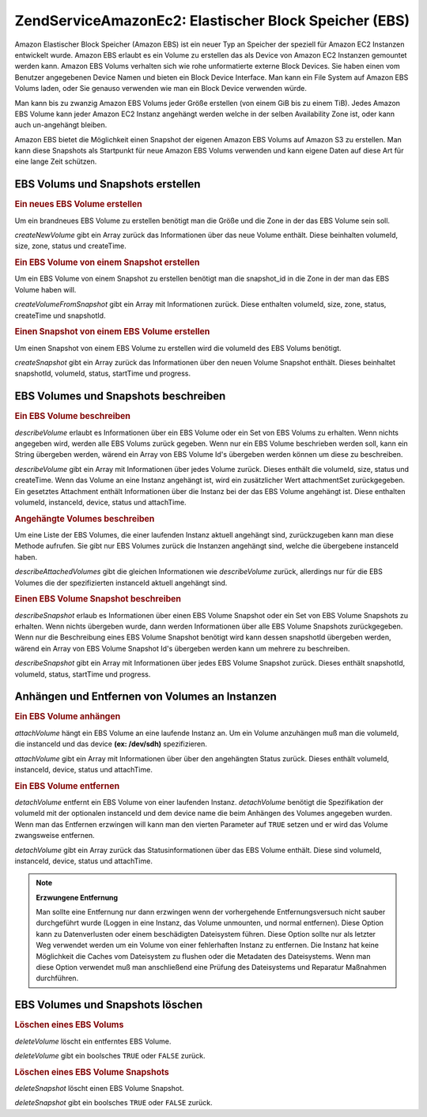 .. EN-Revision: none
.. _zendservice.amazon.ec2.ebs:

ZendService\Amazon\Ec2: Elastischer Block Speicher (EBS)
=========================================================

Amazon Elastischer Block Speicher (Amazon EBS) ist ein neuer Typ an Speicher der speziell für Amazon EC2 Instanzen
entwickelt wurde. Amazon EBS erlaubt es ein Volume zu erstellen das als Device von Amazon EC2 Instanzen gemountet
werden kann. Amazon EBS Volums verhalten sich wie rohe unformatierte externe Block Devices. Sie haben einen vom
Benutzer angegebenen Device Namen und bieten ein Block Device Interface. Man kann ein File System auf Amazon EBS
Volums laden, oder Sie genauso verwenden wie man ein Block Device verwenden würde.

Man kann bis zu zwanzig Amazon EBS Volums jeder Größe erstellen (von einem GiB bis zu einem TiB). Jedes Amazon
EBS Volume kann jeder Amazon EC2 Instanz angehängt werden welche in der selben Availability Zone ist, oder kann
auch un-angehängt bleiben.

Amazon EBS bietet die Möglichkeit einen Snapshot der eigenen Amazon EBS Volums auf Amazon S3 zu erstellen. Man
kann diese Snapshots als Startpunkt für neue Amazon EBS Volums verwenden und kann eigene Daten auf diese Art für
eine lange Zeit schützen.

.. _zendservice.amazon.ec2.ebs.creating:

EBS Volums und Snapshots erstellen
----------------------------------

.. _zendservice.amazon.ec2.ebs.creating.volume:

.. rubric:: Ein neues EBS Volume erstellen

Um ein brandneues EBS Volume zu erstellen benötigt man die Größe und die Zone in der das EBS Volume sein soll.

*createNewVolume* gibt ein Array zurück das Informationen über das neue Volume enthält. Diese beinhalten
volumeId, size, zone, status und createTime.

.. code-block:: php
   :linenos:

   $ec2_ebs = new ZendService\Amazon\Ec2\Ebs('aws_key','aws_secret_key');
   $return = $ec2_ebs->createNewVolume(40, 'us-east-1a');

.. _zendservice.amazon.ec2.ebs.creating.volumesnapshot:

.. rubric:: Ein EBS Volume von einem Snapshot erstellen

Um ein EBS Volume von einem Snapshot zu erstellen benötigt man die snapshot_id in die Zone in der man das EBS
Volume haben will.

*createVolumeFromSnapshot* gibt ein Array mit Informationen zurück. Diese enthalten volumeId, size, zone, status,
createTime und snapshotId.

.. code-block:: php
   :linenos:

   $ec2_ebs = new ZendService\Amazon\Ec2\Ebs('aws_key','aws_secret_key');
   $return = $ec2_ebs->createVolumeFromSnapshot('snap-78a54011', 'us-east-1a');

.. _zendservice.amazon.ec2.ebs.creating.snapshot:

.. rubric:: Einen Snapshot von einem EBS Volume erstellen

Um einen Snapshot von einem EBS Volume zu erstellen wird die volumeId des EBS Volums benötigt.

*createSnapshot* gibt ein Array zurück das Informationen über den neuen Volume Snapshot enthält. Dieses
beinhaltet snapshotId, volumeId, status, startTime und progress.

.. code-block:: php
   :linenos:

   $ec2_ebs = new ZendService\Amazon\Ec2\Ebs('aws_key','aws_secret_key');
   $return = $ec2_ebs->createSnapshot('volumeId');

.. _zendservice.amazon.ec2.ebs.describing:

EBS Volumes und Snapshots beschreiben
-------------------------------------

.. _zendservice.amazon.ec2.ebs.describing.volume:

.. rubric:: Ein EBS Volume beschreiben

*describeVolume* erlaubt es Informationen über ein EBS Volume oder ein Set von EBS Volums zu erhalten. Wenn nichts
angegeben wird, werden alle EBS Volums zurück gegeben. Wenn nur ein EBS Volume beschrieben werden soll, kann ein
String übergeben werden, wärend ein Array von EBS Volume Id's übergeben werden können um diese zu beschreiben.

*describeVolume* gibt ein Array mit Informationen über jedes Volume zurück. Dieses enthält die volumeId, size,
status und createTime. Wenn das Volume an eine Instanz angehängt ist, wird ein zusätzlicher Wert attachmentSet
zurückgegeben. Ein gesetztes Attachment enthält Informationen über die Instanz bei der das EBS Volume angehängt
ist. Diese enthalten volumeId, instanceId, device, status und attachTime.

.. code-block:: php
   :linenos:

   $ec2_ebs = new ZendService\Amazon\Ec2\Ebs('aws_key','aws_secret_key');
   $return = $ec2_ebs->describeVolume('volumeId');

.. _zendservice.amazon.ec2.ebs.describing.attachedvolumes:

.. rubric:: Angehängte Volumes beschreiben

Um eine Liste der EBS Volumes, die einer laufenden Instanz aktuell angehängt sind, zurückzugeben kann man diese
Methode aufrufen. Sie gibt nur EBS Volumes zurück die Instanzen angehängt sind, welche die übergebene instanceId
haben.

*describeAttachedVolumes* gibt die gleichen Informationen wie *describeVolume* zurück, allerdings nur für die EBS
Volumes die der spezifizierten instanceId aktuell angehängt sind.

.. code-block:: php
   :linenos:

   $ec2_ebs = new ZendService\Amazon\Ec2\Ebs('aws_key','aws_secret_key');
   $return = $ec2_ebs->describeAttachedVolumes('instanceId');

.. _zendservice.amazon.ec2.ebs.describing.snapshot:

.. rubric:: Einen EBS Volume Snapshot beschreiben

*describeSnapshot* erlaub es Informationen über einen EBS Volume Snapshot oder ein Set von EBS Volume Snapshots zu
erhalten. Wenn nichts übergeben wurde, dann werden Informationen über alle EBS Volume Snapshots zurückgegeben.
Wenn nur die Beschreibung eines EBS Volume Snapshot benötigt wird kann dessen snapshotId übergeben werden,
wärend ein Array von EBS Volume Snapshot Id's übergeben werden kann um mehrere zu beschreiben.

*describeSnapshot* gibt ein Array mit Informationen über jedes EBS Volume Snapshot zurück. Dieses enthält
snapshotId, volumeId, status, startTime und progress.

.. code-block:: php
   :linenos:

   $ec2_ebs = new ZendService\Amazon\Ec2\Ebs('aws_key','aws_secret_key');
   $return = $ec2_ebs->describeSnapshot('volumeId');

.. _zendservice.amazon.ec2.ebs.attachdetach:

Anhängen und Entfernen von Volumes an Instanzen
-----------------------------------------------

.. _zendservice.amazon.ec2.ebs.attachdetach.attach:

.. rubric:: Ein EBS Volume anhängen

*attachVolume* hängt ein EBS Volume an eine laufende Instanz an. Um ein Volume anzuhängen muß man die volumeId,
die instanceId und das device **(ex: /dev/sdh)** spezifizieren.

*attachVolume* gibt ein Array mit Informationen über über den angehängten Status zurück. Dieses enthält
volumeId, instanceId, device, status und attachTime.

.. code-block:: php
   :linenos:

   $ec2_ebs = new ZendService\Amazon\Ec2\Ebs('aws_key','aws_secret_key');
   $return = $ec2_ebs->attachVolume('volumeId', 'instanceid', '/dev/sdh');

.. _zendservice.amazon.ec2.ebs.attachdetach.detach:

.. rubric:: Ein EBS Volume entfernen

*detachVolume* entfernt ein EBS Volume von einer laufenden Instanz. *detachVolume* benötigt die Spezifikation der
volumeId mit der optionalen instanceId und dem device name die beim Anhängen des Volumes angegeben wurden. Wenn
man das Entfernen erzwingen will kann man den vierten Parameter auf ``TRUE`` setzen und er wird das Volume
zwangsweise entfernen.

*detachVolume* gibt ein Array zurück das Statusinformationen über das EBS Volume enthält. Diese sind volumeId,
instanceId, device, status und attachTime.

.. code-block:: php
   :linenos:

   $ec2_ebs = new ZendService\Amazon\Ec2\Ebs('aws_key','aws_secret_key');
   $return = $ec2_ebs->detachVolume('volumeId');

.. note::

   **Erzwungene Entfernung**

   Man sollte eine Entfernung nur dann erzwingen wenn der vorhergehende Entfernungsversuch nicht sauber
   durchgeführt wurde (Loggen in eine Instanz, das Volume unmounten, und normal entfernen). Diese Option kann zu
   Datenverlusten oder einem beschädigten Dateisystem führen. Diese Option sollte nur als letzter Weg verwendet
   werden um ein Volume von einer fehlerhaften Instanz zu entfernen. Die Instanz hat keine Möglichkeit die Caches
   vom Dateisystem zu flushen oder die Metadaten des Dateisystems. Wenn man diese Option verwendet muß man
   anschließend eine Prüfung des Dateisystems und Reparatur Maßnahmen durchführen.

.. _zendservice.amazon.ec2.ebs.deleting:

EBS Volumes und Snapshots löschen
---------------------------------

.. _zendservice.amazon.ec2.ebs.deleting.volume:

.. rubric:: Löschen eines EBS Volums

*deleteVolume* löscht ein entferntes EBS Volume.

*deleteVolume* gibt ein boolsches ``TRUE`` oder ``FALSE`` zurück.

.. code-block:: php
   :linenos:

   $ec2_ebs = new ZendService\Amazon\Ec2\Ebs('aws_key','aws_secret_key');
   $return = $ec2_ebs->deleteVolume('volumeId');

.. _zendservice.amazon.ec2.ebs.deleting.snapshot:

.. rubric:: Löschen eines EBS Volume Snapshots

*deleteSnapshot* löscht einen EBS Volume Snapshot.

*deleteSnapshot* gibt ein boolsches ``TRUE`` oder ``FALSE`` zurück.

.. code-block:: php
   :linenos:

   $ec2_ebs = new ZendService\Amazon\Ec2\Ebs('aws_key','aws_secret_key');
   $return = $ec2_ebs->deleteSnapshot('snapshotId');



